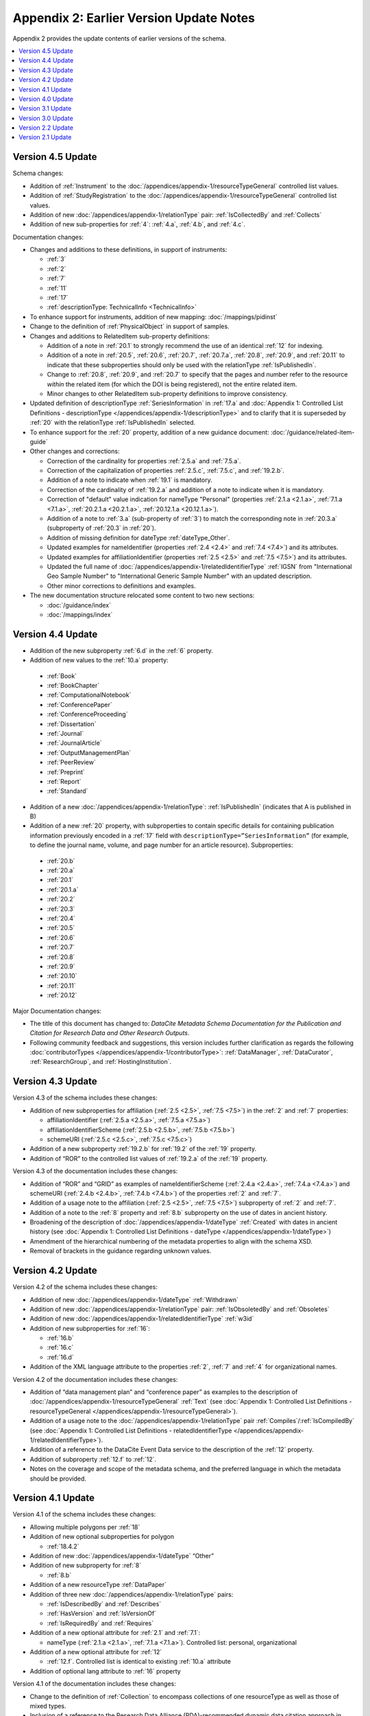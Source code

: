 Appendix 2: Earlier Version Update Notes
==========================================

Appendix 2 provides the update contents of earlier versions of the schema.

.. contents:: :local:

Version 4.5 Update
~~~~~~~~~~~~~~~~~~~~~~~~~~~~

Schema changes:

* Addition of :ref:`Instrument` to the :doc:`/appendices/appendix-1/resourceTypeGeneral` controlled list values.
* Addition of :ref:`StudyRegistration` to the :doc:`/appendices/appendix-1/resourceTypeGeneral` controlled list values.
* Addition of new :doc:`/appendices/appendix-1/relationType` pair: :ref:`IsCollectedBy` and :ref:`Collects`
* Addition of new sub-properties for :ref:`4`: :ref:`4.a`, :ref:`4.b`, and :ref:`4.c`.

Documentation changes:

* Changes and additions to these definitions, in support of instruments:

  * :ref:`3`
  * :ref:`2`
  * :ref:`7`
  * :ref:`11`
  * :ref:`17`
  * :ref:`descriptionType: TechnicalInfo <TechnicalInfo>`

* To enhance support for instruments, addition of new mapping: :doc:`/mappings/pidinst`
* Change to the definition of :ref:`PhysicalObject` in support of samples.
* Changes and additions to RelatedItem sub-property definitions:

  * Addition of a note in :ref:`20.1` to strongly recommend the use of an identical :ref:`12` for indexing.
  * Addition of a note in :ref:`20.5`, :ref:`20.6`, :ref:`20.7`, :ref:`20.7.a`, :ref:`20.8`, :ref:`20.9`, and :ref:`20.11` to indicate that these subproperties should only be used with the relationType :ref:`IsPublishedIn`.
  * Change to :ref:`20.8`, :ref:`20.9`, and :ref:`20.7` to specify that the pages and number refer to the resource *within* the related item (for which the DOI is being registered), not the entire related item.
  * Minor changes to other RelatedItem sub-property definitions to improve consistency.
* Updated definition of descriptionType :ref:`SeriesInformation` in :ref:`17.a` and :doc:`Appendix 1: Controlled List Definitions - descriptionType </appendices/appendix-1/descriptionType>` and  to clarify that it is superseded by :ref:`20` with the relationType :ref:`IsPublishedIn` selected.
* To enhance support for the :ref:`20` property, addition of a new guidance document: :doc:`/guidance/related-item-guide`
* Other changes and corrections:

  * Correction of the cardinality for properties :ref:`2.5.a` and :ref:`7.5.a`.
  * Correction of the capitalization of properties :ref:`2.5.c`, :ref:`7.5.c`, and :ref:`19.2.b`.
  * Addition of a note to indicate when :ref:`19.1` is mandatory.
  * Correction of the cardinality of :ref:`19.2.a` and addition of a note to indicate when it is mandatory.
  * Correction of "default" value indication for nameType "Personal" (properties :ref:`2.1.a <2.1.a>`, :ref:`7.1.a <7.1.a>`, :ref:`20.2.1.a <20.2.1.a>`, :ref:`20.12.1.a <20.12.1.a>`).
  * Addition of a note to :ref:`3.a` (sub-property of :ref:`3`) to match the corresponding note in :ref:`20.3.a` (subproperty of :ref:`20.3` in :ref:`20`).
  * Addition of missing definition for dateType :ref:`dateType_Other`.
  * Updated examples for nameIdentifier (properties :ref:`2.4 <2.4>` and :ref:`7.4 <7.4>`) and its attributes.
  * Updated examples for affiliationIdentifier (properties :ref:`2.5 <2.5>` and :ref:`7.5 <7.5>`) and its attributes.
  * Updated the full name of :doc:`/appendices/appendix-1/relatedIdentifierType` :ref:`IGSN` from "International Geo Sample Number" to "International Generic Sample Number" with an updated description.
  * Other minor corrections to definitions and examples.
* The new documentation structure relocated some content to two new sections:

  - :doc:`/guidance/index`
  - :doc:`/mappings/index`

Version 4.4 Update
~~~~~~~~~~~~~~~~~~~~~~~~~~~~

* Addition of the new subproperty :ref:`6.d` in the :ref:`6` property.
* Addition of new values to the :ref:`10.a` property:

 * :ref:`Book`
 * :ref:`BookChapter`
 * :ref:`ComputationalNotebook`
 * :ref:`ConferencePaper`
 * :ref:`ConferenceProceeding`
 * :ref:`Dissertation`
 * :ref:`Journal`
 * :ref:`JournalArticle`
 * :ref:`OutputManagementPlan`
 * :ref:`PeerReview`
 * :ref:`Preprint`
 * :ref:`Report`
 * :ref:`Standard`

* Addition of a new :doc:`/appendices/appendix-1/relationType`: :ref:`IsPublishedIn` (indicates that A is published in B)
* Addition of a new :ref:`20` property, with subproperties to contain specific details for containing publication information previously encoded in a :ref:`17` field with ``descriptionType=”SeriesInformation”`` (for example, to define the journal name, volume, and page number for an article resource). Subproperties:

 * :ref:`20.b`
 * :ref:`20.a`
 * :ref:`20.1`
 * :ref:`20.1.a`
 * :ref:`20.2`
 * :ref:`20.3`
 * :ref:`20.4`
 * :ref:`20.5`
 * :ref:`20.6`
 * :ref:`20.7`
 * :ref:`20.8`
 * :ref:`20.9`
 * :ref:`20.10`
 * :ref:`20.11`
 * :ref:`20.12`

Major Documentation changes:

* The title of this document has changed to: *DataCite Metadata Schema Documentation for the Publication and Citation for Research Data and Other Research Outputs*.
* Following community feedback and suggestions, this version includes further clarification as regards the following :doc:`contributorTypes </appendices/appendix-1/contributorType>`: :ref:`DataManager`, :ref:`DataCurator`, :ref:`ResearchGroup`, and :ref:`HostingInstitution`.


Version 4.3 Update
~~~~~~~~~~~~~~~~~~~~~~~~~~~~

Version 4.3 of the schema includes these changes:

* Addition of new subproperties for affiliation (:ref:`2.5 <2.5>`, :ref:`7.5 <7.5>`) in the :ref:`2` and :ref:`7` properties:

  * affiliationIdentifier (:ref:`2.5.a <2.5.a>`, :ref:`7.5.a <7.5.a>`)
  * affiliationIdentifierScheme (:ref:`2.5.b <2.5.b>`, :ref:`7.5.b <7.5.b>`)
  * schemeURI (:ref:`2.5.c <2.5.c>`, :ref:`7.5.c <7.5.c>`)
* Addition of a new subproperty :ref:`19.2.b` for :ref:`19.2` of the :ref:`19` property.
* Addition of “ROR” to the controlled list values of :ref:`19.2.a` of the :ref:`19` property.

Version 4.3 of the documentation includes these changes:

* Addition of “ROR” and “GRID” as examples of nameIdentifierScheme (:ref:`2.4.a <2.4.a>`, :ref:`7.4.a <7.4.a>`) and schemeURI (:ref:`2.4.b <2.4.b>`, :ref:`7.4.b <7.4.b>`) of the properties :ref:`2` and :ref:`7`.
* Addition of a usage note to the affiliation (:ref:`2.5 <2.5>`, :ref:`7.5 <7.5>`) subproperty of :ref:`2` and :ref:`7`.
* Addition of a note to the :ref:`8` property and :ref:`8.b` subproperty on the use of dates in ancient history.
* Broadening of the description of :doc:`/appendices/appendix-1/dateType` :ref:`Created` with dates in ancient history (see :doc:`Appendix 1: Controlled List Definitions - dateType </appendices/appendix-1/dateType>`)
* Amendment of the hierarchical numbering of the metadata properties to align with the schema XSD.
* Removal of brackets in the guidance regarding unknown values.

Version 4.2 Update
~~~~~~~~~~~~~~~~~~~~~~~~~~~~

Version 4.2 of the schema includes these changes:

* Addition of new :doc:`/appendices/appendix-1/dateType` :ref:`Withdrawn`
* Addition of new :doc:`/appendices/appendix-1/relationType` pair: :ref:`IsObsoletedBy` and :ref:`Obsoletes`
* Addition of new :doc:`/appendices/appendix-1/relatedIdentifierType` :ref:`w3id`
* Addition of new subproperties for :ref:`16`:

  * :ref:`16.b`
  * :ref:`16.c`
  * :ref:`16.d`

* Addition of the XML language attribute to the properties :ref:`2`, :ref:`7` and :ref:`4` for organizational names.

Version 4.2 of the documentation includes these changes:

* Addition of “data management plan” and “conference paper” as examples to the description of :doc:`/appendices/appendix-1/resourceTypeGeneral` :ref:`Text` (see :doc:`Appendix 1: Controlled List Definitions - resourceTypeGeneral </appendices/appendix-1/resourceTypeGeneral>`).
* Addition of a usage note to the :doc:`/appendices/appendix-1/relationType` pair :ref:`Compiles`/:ref:`IsCompiledBy` (see :doc:`Appendix 1: Controlled List Definitions - relatedIdentifierType </appendices/appendix-1/relatedIdentifierType>`).
* Addition of a reference to the DataCite Event Data service to the description of the :ref:`12` property.
* Addition of subproperty :ref:`12.f` to :ref:`12`.
* Notes on the coverage and scope of the metadata schema, and the preferred language in which the metadata should be provided.

Version 4.1 Update
~~~~~~~~~~~~~~~~~~~~~~~~~~~~

Version 4.1 of the schema includes these changes:

* Allowing multiple polygons per :ref:`18`
* Addition of new optional subproperties for polygon

  * :ref:`18.4.2`
* Addition of new :doc:`/appendices/appendix-1/dateType` “Other”
* Addition of new subproperty for :ref:`8`

  * :ref:`8.b`
* Addition of a new resourceType :ref:`DataPaper`
* Addition of three new :doc:`/appendices/appendix-1/relationType` pairs:

  * :ref:`IsDescribedBy` and :ref:`Describes`
  * :ref:`HasVersion` and :ref:`IsVersionOf`
  * :ref:`IsRequiredBy` and :ref:`Requires`
* Addition of a new optional attribute for :ref:`2.1` and :ref:`7.1`:

  * nameType (:ref:`2.1.a <2.1.a>`, :ref:`7.1.a <7.1.a>`). Controlled list: personal, organizational
* Addition of a new optional attribute for :ref:`12`

  * :ref:`12.f`. Controlled list is identical to existing :ref:`10.a` attribute
* Addition of optional lang attribute to :ref:`16` property

Version 4.1 of the documentation includes these changes:

* Change to the definition of :ref:`Collection` to encompass collections of one resourceType as well as those of mixed types.
* Inclusion of a reference to the Research Data Alliance (RDA)-recommended dynamic data citation approach in documentation in :doc:`section 2.2, Citation </guidance/dynamic-datasets>`.
* Change to the definition and examples of :ref:`13` property to include duration as well as extent.
* Correction of the hierarchy of elements for :ref:`2` and :ref:`7`.
* To enhance support for software citation, addition of 2 new appendices: one with a list of all the changes and explanatory notes (:doc:`/guidance/software-citation`); and one with Force11 mappings (:doc:`/mappings/force11-software-citation`)
* Changes and additions to these definitions, in support of software citation:

  * :ref:`1`
  * :ref:`3`
  * :ref:`4`
  * :ref:`7`
  * :ref:`5`
  * :ref:`10.a` (:ref:`Service`, :ref:`Software`)
  * :doc:`/appendices/appendix-1/relationType` pairs (:ref:`IsPartOf`, :ref:`HasPart`, :ref:`IsDocumentedBy`, :ref:`Documents`, :ref:`IsVariantFormOf`, :ref:`IsOriginalFormOf`)
  * :ref:`15`
  * :ref:`16`
  * :ref:`17` (:ref:`TechnicalInfo`)

Version 4.0 Update
~~~~~~~~~~~~~~~~~~~~~~~~~~~~

Version 4.0 of the schema includes these changes:

* Allowing more than one nameIdentifier (:ref:`2.4 <2.4>`, :ref:`7.4 <7.4>`) per :ref:`2` or :ref:`7`
* Addition of new optional subproperties for :ref:`2.1` and :ref:`7.1`:

  * givenName (:ref:`2.2 <2.2>`, :ref:`7.2 <7.2>`)
  * familyName (:ref:`2.3 <2.3>`, :ref:`7.3 <7.3>`)
* Addition of new :ref:`3.a` “Other”
* Addition of new subproperty for :ref:`6.a`:

  * :ref:`6.a`:

     * :ref:`6.c`
* Changing :ref:`10.a` from optional to mandatory
* Addition of a new :doc:`/appendices/appendix-1/relatedIdentifierType` option :ref:`IGSN`
* Addition of a new :doc:`/appendices/appendix-1/descriptionType` :ref:`TechnicalInfo`
* Addition of a new subproperty for :ref:`18`: :ref:`18.4`
* Changing the definition of the existing :ref:`18` sub properties (:ref:`18.1`, and :ref:`18.2`)
* Addition of a new property: :ref:`19`, with subproperties

  * :ref:`19.1`
  * :ref:`19.2`

     * :ref:`19.2.a`

  * :ref:`19.3`
  * :ref:`19.3.a`
  * :ref:`19.4`
* Deprecation of :doc:`/appendices/appendix-1/contributorType` “funder” (as a result of adding the new property :ref:`19`)

Version 4.0 of the documentation includes these changes:

* Provision of a link to guidelines for how to write the ORCID ID (See properties :ref:`2.2.1 <2.4.a>` and :ref:`7.3.1 <7.4.a>` nameIdentifierScheme)
* Adjustment of the instructions for :doc:`/appendices/appendix-1/resourceTypeGeneral` option :ref:`Collection` (See :doc:`Appendix 1: Controlled List Definitions - resourceTypeGeneral </appendices/appendix-1/resourceTypeGeneral>`)

Note that, while the property :ref:`10` has been relocated in the documentation to the mandatory property section, it retains its original numbering (10).

Version 3.1 Update
~~~~~~~~~~~~~~~~~~~~~~~~~~~~

Version 3.1 of the schema includes these changes:

* New affiliation attribute (:ref:`2.4 <2.4>`, :ref:`7.4 <7.4>`) for :ref:`2` and :ref:`7`
* New :doc:`/appendices/appendix-1/relationType` pairs

  * :ref:`IsReviewedBy` and :ref:`Reviews`
  * :ref:`IsDerivedFrom` and :ref:`IsSourceOf`
* New :doc:`/appendices/appendix-1/contributorType`: :ref:`DataCurator`
* New :doc:`relatedIdentifierTypes </appendices/appendix-1/relatedIdentifierType>`:

  * :ref:`arXiv`
  * :ref:`bibcode`

Version 3.1 of the documentation includes these changes:

* Documentation for the new affiliation attributes (:ref:`2.4 <2.4>`, :ref:`7.4 <7.4>`) for :ref:`2` and :ref:`7`
* Special notes about support for long lists of names (:ref:`2` and :ref:`7`)
* Additional guidance for:

  * Recording :ref:`5`
  * Handling the :ref:`digitised version of physical object <PublicationYear_digitised_version>`
  * Handling missing mandatory property values, including standard values table (:doc:`/appendices/appendix-3`)
* Documentation for the new :doc:`/appendices/appendix-1/contributorType`: :ref:`DataCurator`
* Documentation for the two new :doc:`relatedIdentifierTypes </appendices/appendix-1/relatedIdentifierType>`:

  * :ref:`arXiv`
  * :ref:`bibcode`
* Documentation, including examples, for the new :doc:`/appendices/appendix-1/relationType` pairs:

  * :ref:`IsReviewedBy` and :ref:`Reviews`
  * :ref:`IsDerivedFrom` and :ref:`IsSourceOf`
* Correction of link errors in 3.0 documentation

Version 3.0 Update
~~~~~~~~~~~~~~~~~~~~~~~~~~~~

Version 3.0 of the DataCite Metadata Schema included these changes [#f1]_.

* Correction of a problem with our way of depicting dates by

  * implementing RKMS-ISO8601 [#f2]_ standard for depicting date ranges, so that a range is indicated as follows: 2004-03-02/2005-06-02
  * deleting ``startDate`` and ``endDate`` date types, and derogating these from earlier versions

* Addition of a new :ref:`18` property, with the sub-properties :ref:`18.1`, :ref:`18.2`, :ref:`18.3` supporting a simple depiction of geospatial information, as well as a free text description.
* Addition of new values to controlled lists:

  * :doc:`/appendices/appendix-1/contributorType`: :ref:`ResearchGroup` and :ref:`contributorType_Other`
  * :doc:`/appendices/appendix-1/dateType`: :ref:`Collected`
  * :doc:`/appendices/appendix-1/resourceTypeGeneral` : :ref:`Audiovisual`, :ref:`Workflow`, and :ref:`resourceTypeGeneral_Other` and derogation of Film
  * :doc:`/appendices/appendix-1/relatedIdentifierType`: :ref:`PMID`
  * :doc:`/appendices/appendix-1/relationType`: :ref:`IsIdenticalTo` (indicates that A is identical to B, for use when there is a need to register two separate instances of the same resource)
  * :doc:`/appendices/appendix-1/relationType`: :ref:`HasMetadata`, (indicates resource A has additional metadata B and indicates), :ref:`IsMetadataFor` (indicates additional metadata A for resource B)
  * :doc:`/appendices/appendix-1/descriptionType`: :ref:`Methods`
* Deletion of the derogated resourceType: film
* New sub-properties for :ref:`12.b`: :ref:`12.c`, :ref:`12.d` and :ref:`12.e`, to be used only for the new :doc:`/appendices/appendix-1/relationType` pair of :ref:`HasMetadata`, :ref:`IsMetadataFor`
* Addition of schemeURI (:ref:`2.4.b <2.4.b>`, :ref:`7.4.b <7.4.b>`, :ref:`6.b <6.b>`) sub-property to the nameIdentifierScheme (:ref:`2.4.a <2.4.a>`, :ref:`7.4.a <7.4.a>`, :ref:`6.a <6.a>`) associated with :ref:`2.1`, :ref:`7.1` and :ref:`6`
* Addition of the :ref:`16.a` sub-property to :ref:`16`; :ref:`16` is now repeatable (within wrapper element ``rightsList``).
* Implementation of the xml:lang attribute [#f3]_ that can be used on the properties :ref:`3`, :ref:`6` and :ref:`17`.
* Removal of two system-generated administrative metadata fields: ``LastMetadataUpdate`` and ``MetadataVersionNumber`` because both values are tracked in another way now.


Version 3.0 of the DataCite Metadata Schema documentation included these changes:

* Updates to the introductory information
* Provision of greater detail, explanatory material and definitions for controlled lists
* Indication of recommended metadata, in addition to mandatory and optional
* Addition of more and more varied XML examples on the Metadata Schema website
* Removal from documentation of information about administrative metadata (which cannot be edited by contributors).

Version 2.2 Update
~~~~~~~~~~~~~~~~~~~~~~~~~~~~

Version 2.2 of the DataCite Metadata Schema introduced several changes, as noted below:

* Addition of :ref:`URL` to list of allowed values for :doc:`/appendices/appendix-1/relatedIdentifierType`
* Addition of the following values to list of allowed values for :doc:`/appendices/appendix-1/contributorType`: :ref:`Producer`, :ref:`Distributor`, :ref:`RelatedPerson`, :ref:`Supervisor`, :ref:`Sponsor`, Funder, :ref:`RightsHolder`
* Addition of :ref:`SeriesInformation` to list of allowed values for :doc:`/appendices/appendix-1/descriptionType`
* Addition of :ref:`Model` to list of allowed values for :doc:`/appendices/appendix-1/resourceTypeGeneral`

Version 2.2 of the DataCite Metadata Schema documentation included these changes:

* Provision of more examples of xml for different types of resources
* Explanation of the :ref:`5` property in consideration of the requirements of citation. A change to the definition of the :ref:`4` property, which now reads, “The name of the entity that holds, archives, publishes, prints, distributes, releases, issues, or produces the resource. This property will be used to formulate the citation, so consider the prominence of the role.”

Version 2.1 Update
~~~~~~~~~~~~~~~~~~~~~~~~~~~~

Version 2.1 of the DataCite Metadata Schema introduced several changes, as noted below:

* Addition of a namespace (http://schema.datacite.org/namespace) to the schema in order to support OAI-PMH compatibility
* Enforcement of content for mandatory properties
* New type for the :ref:`8` property to conform with the specification that it handles both YYYY and YYYY-MM-DD values

Version 2.1 of the DataCite Metadata Schema documentation included these changes:

* Addition of a column to the Mandatory and Optional Properties tables providing an indicator of whether the property being described is an attribute or a child of the corresponding property that has preceded it
* Revision of the allowed values description for the attribute 12.2 ``relationType``. These have been reviewed and rewritten for increased clarity. In several cases, corrections to the definitions occurred.


.. rubric:: Footnotes
.. [#f1] Two additional schema code level changes are the allowance of keeping optional wrapper elements empty and the allowance of arbitrary ordering of elements (by removal of <xs:sequence>).
.. [#f2] The standard is documented here: http://www.ukoln.ac.uk/metadata/dcmi/collection-RKMS-ISO8601/
.. [#f3] Allowed values IETF BCP 47, ISO 639-1 language codes, e.g. en, de, fr
